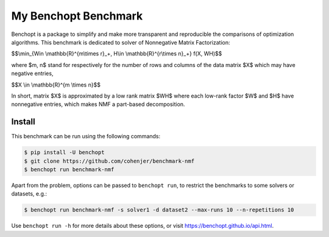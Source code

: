 
My Benchopt Benchmark
=====================
|Build Status| |Python 3.6+|

Benchopt is a package to simplify and make more transparent and
reproducible the comparisons of optimization algorithms.
This benchmark is dedicated to solver of Nonnegative Matrix Factorization:


$$\\min_{W\in \\mathbb{R}^{m\\times r}_+, H\\in \\mathbb{R}^{r\\times n}_+} f(X, WH)$$


where $m, n$ stand for respectively for the number of rows and columns of the data matrix $X$ which may have negative entries, 

$$X \\in \\mathbb{R}^{m \\times n}$$

In short, matrix $X$ is approximated by a low rank matrix $WH$ where each low-rank factor $W$ and $H$ have nonnegative entries, which makes NMF a part-based decomposition.

Install
--------

This benchmark can be run using the following commands:

.. code-block::

   $ pip install -U benchopt
   $ git clone https://github.com/cohenjer/benchmark-nmf
   $ benchopt run benchmark-nmf

Apart from the problem, options can be passed to ``benchopt run``, to restrict the benchmarks to some solvers or datasets, e.g.:

.. code-block::

	$ benchopt run benchmark-nmf -s solver1 -d dataset2 --max-runs 10 --n-repetitions 10


Use ``benchopt run -h`` for more details about these options, or visit https://benchopt.github.io/api.html.

.. |Build Status| image:: https://github.com/cohenjer/benchmark-nmf/workflows/Tests/badge.svg
   :target: https://github.com/cohenjer/benchmark-nmf/actions
.. |Python 3.6+| image:: https://img.shields.io/badge/python-3.6%2B-blue
   :target: https://www.python.org/downloads/release/python-360/
